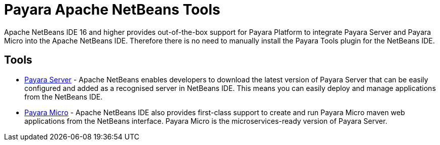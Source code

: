 [[payara-netbeans-tools]]
= Payara Apache NetBeans Tools

Apache NetBeans IDE 16 and higher provides out-of-the-box support for Payara Platform to integrate Payara Server and Payara Micro into the Apache NetBeans IDE. Therefore there is no need to manually install the Payara Tools plugin for the NetBeans IDE.

[[tools]]
== Tools
* xref:Technical Documentation/Ecosystem/IDE Integration/NetBeans Plugin/Payara Server.adoc[Payara Server] - Apache NetBeans enables developers to download the latest version of Payara Server that can be easily configured and added as a recognised server in NetBeans IDE. This means you can easily deploy and manage applications from the NetBeans IDE.

* xref:Technical Documentation/Ecosystem/IDE Integration/NetBeans Plugin/Payara Micro.adoc[Payara Micro] - Apache NetBeans IDE also provides first-class support to create and run Payara Micro maven web applications from the NetBeans interface. Payara Micro is the microservices-ready version of Payara Server.
